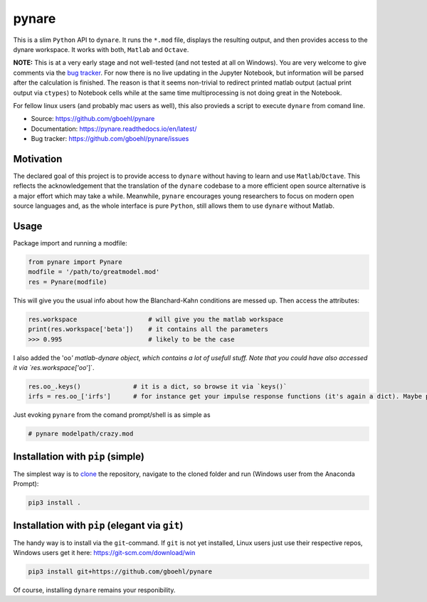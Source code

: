 pynare
======

This is a slim ``Python`` API to ``dynare``. It runs the ``*.mod`` file, displays the resulting output, and then provides access to the dynare workspace. It works with both, ``Matlab`` and ``Octave``.

**NOTE:** This is at a very early stage and not well-tested (and not tested at all on Windows). You are very welcome to give comments via the `bug tracker <https://github.com/gboehl/pynare/issues>`_. For now there is no live updating in the Jupyter Notebook, but information will be parsed after the calculation is finished. The reason is that it seems non-trivial to redirect printed matlab output (actual print output via ``ctypes``\ ) to Notebook cells while at the same time multiprocessing is not doing great in the Notebook.

For fellow linux users (and probably mac users as well), this also provieds a script to execute ``dynare`` from comand line.


- Source: https://github.com/gboehl/pynare
- Documentation: https://pynare.readthedocs.io/en/latest/
- Bug tracker: https://github.com/gboehl/pynare/issues

Motivation
----------

The declared goal of this project is to provide access to ``dynare`` without having to learn and use ``Matlab``\ /\ ``Octave``. This reflects the acknowledgement that the translation of the ``dynare`` codebase to a more efficient open source alternative is a major effort which may take a while. Meanwhile, ``pynare`` encourages young researchers to focus on modern open source languages and, as the whole interface is pure ``Python``\ , still allows them to use ``dynare`` without Matlab.

Usage
-----

Package import and running a modfile:

.. code-block::

   from pynare import Pynare
   modfile = '/path/to/greatmodel.mod'
   res = Pynare(modfile)

This will give you the usual info about how the Blanchard-Kahn conditions are messed up. Then access the attributes:

.. code-block::

   res.workspace                   # will give you the matlab workspace
   print(res.workspace['beta'])    # it contains all the parameters
   >>> 0.995                       # likely to be the case

I also added the 'oo\ *' matlab-dynare object, which contains a lot of usefull stuff. Note that you could have also accessed it via `res.workspace['oo*\ ']`.

.. code-block::

   res.oo_.keys()              # it is a dict, so browse it via `keys()`
   irfs = res.oo_['irfs']      # for instance get your impulse response functions (it's again a dict). Maybe plot them?

Just evoking ``pynare`` from the comand prompt/shell is as simple as

.. code-block::

   # pynare modelpath/crazy.mod

Installation with ``pip`` (simple)
--------------------------------------

The simplest way is to `clone <https://github.com/gboehl/pynare/archive/master.zip>`_ the repository, navigate to the cloned folder and run (Windows user from the Anaconda Prompt):

.. code-block::

   pip3 install .

Installation with ``pip`` (elegant via ``git``\ )
-------------------------------------------------------

The handy way is to install via the ``git``\ -command. If ``git`` is not yet installed, Linux users just use their respective repos, Windows users get it here: https://git-scm.com/download/win

.. code-block::

   pip3 install git+https://github.com/gboehl/pynare

Of course, installing ``dynare`` remains your responibility.
